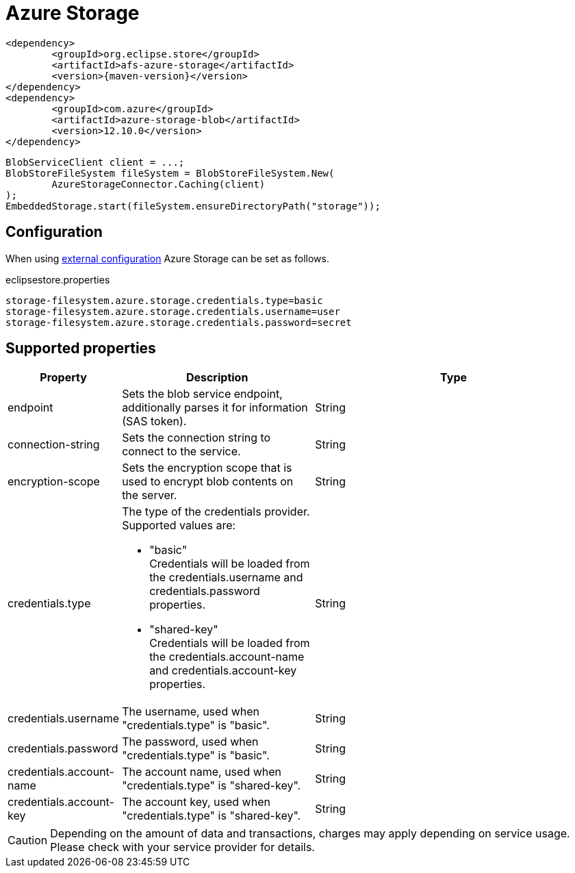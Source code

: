 = Azure Storage

[source, xml, subs=attributes+]
----
<dependency>
	<groupId>org.eclipse.store</groupId>
	<artifactId>afs-azure-storage</artifactId>
	<version>{maven-version}</version>
</dependency>
<dependency>
	<groupId>com.azure</groupId>
	<artifactId>azure-storage-blob</artifactId>
	<version>12.10.0</version>
</dependency>
	
----

[source, java]
----
BlobServiceClient client = ...;
BlobStoreFileSystem fileSystem = BlobStoreFileSystem.New(
	AzureStorageConnector.Caching(client)
);
EmbeddedStorage.start(fileSystem.ensureDirectoryPath("storage"));
----

== Configuration

When using xref:configuration/index.adoc#external-configuration[external configuration] Azure Storage can be set as follows.

[source, properties, title="eclipsestore.properties"]
----
storage-filesystem.azure.storage.credentials.type=basic
storage-filesystem.azure.storage.credentials.username=user
storage-filesystem.azure.storage.credentials.password=secret
----

== Supported properties

[options="header",cols="1,2a,3"]
|===
|Property   
|Description   
|Type   
//-------------
|endpoint
|Sets the blob service endpoint, additionally parses it for information (SAS token).
|String

|connection-string
|Sets the connection string to connect to the service.
|String

|encryption-scope
|Sets the encryption scope that is used to encrypt blob contents on the server.
|String

|credentials.type
|The type of the credentials provider. Supported values are:

* "basic" +
Credentials will be loaded from the credentials.username and credentials.password properties.
* "shared-key" +
Credentials will be loaded from the credentials.account-name and credentials.account-key properties.
|String

|credentials.username
|The username, used when "credentials.type" is "basic".
|String

|credentials.password
|The password, used when "credentials.type" is "basic".
|String

|credentials.account-name
|The account name, used when "credentials.type" is "shared-key".
|String

|credentials.account-key
|The account key, used when "credentials.type" is "shared-key".
|String
|===

CAUTION: Depending on the amount of data and transactions, charges may apply depending on service usage. Please check with your service provider for details.


